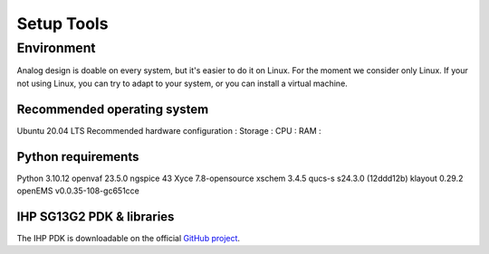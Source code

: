 Setup Tools
===========

Environment
-----------

Analog design is doable on every system, but it's easier to do it on Linux. For the moment we consider only Linux. If
your not using Linux, you can try to adapt to your system, or you can install a virtual machine.

Recommended operating system
^^^^^^^^^^^^^^^^^^^^^^^^^^^^^

Ubuntu 20.04 LTS
Recommended hardware configuration : 
Storage :
CPU :
RAM :

Python requirements
^^^^^^^^^^^^^^^^^^^

Python 3.10.12
openvaf 23.5.0
ngspice 43
Xyce 7.8-opensource
xschem 3.4.5
qucs-s s24.3.0 (12ddd12b)
klayout 0.29.2
openEMS v0.0.35-108-gc651cce

IHP SG13G2 PDK & libraries
^^^^^^^^^^^^^^^^^^^^^^^^^^

The IHP PDK is downloadable on the official `GitHub project <https://github.com/IHP-GmbH/IHP-Open-PDK>`_.
